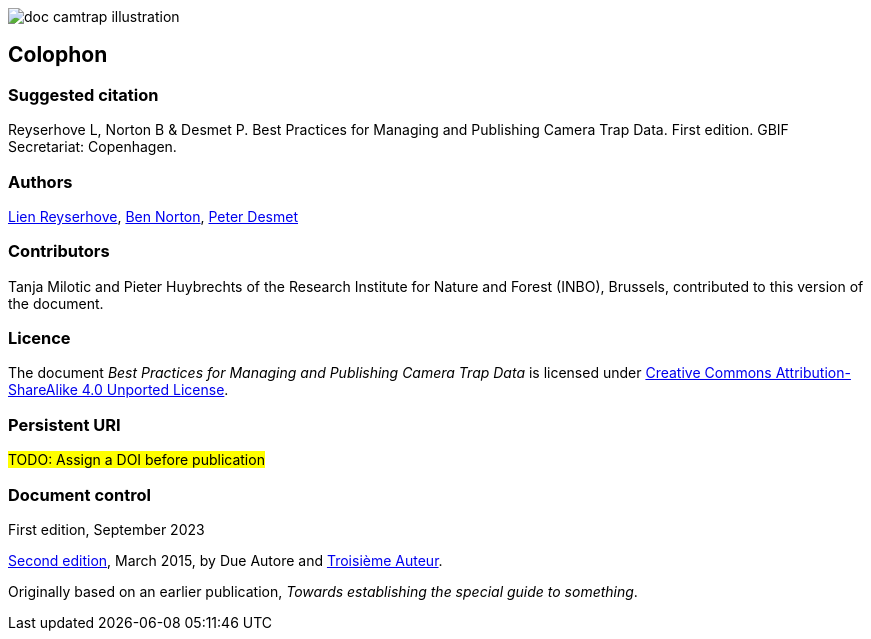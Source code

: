 // add cover image to img directory and update filename below
ifdef::backend-html5[]
image::img/web/doc-camtrap-illustration.png[]
endif::backend-html5[]

== Colophon

=== Suggested citation

Reyserhove L, Norton B & Desmet P. Best Practices for Managing and Publishing Camera Trap Data. First edition. GBIF Secretariat: Copenhagen. 
// Uncomment once a DOI is assigned
//https://doi.org/10.EXAMPLE/EXAMPLE

=== Authors

https://www.orcid.org/0000-0001-7484-9267[Lien Reyserhove], https://www.orcid.org/0000-0002-5819-9134[Ben Norton], https://www.orcid.org/0000-0002-8442-8025[Peter Desmet]

=== Contributors

Tanja Milotic and Pieter Huybrechts of the Research Institute for Nature and Forest (INBO), Brussels, contributed to this version of the document.

=== Licence

The document _Best Practices for Managing and Publishing Camera Trap Data_ is licensed under https://creativecommons.org/licenses/by-sa/4.0[Creative Commons Attribution-ShareAlike 4.0 Unported License].

=== Persistent URI

#TODO: Assign a DOI before publication#
// Uncomment once a DOI is assigned
//https://doi.org/10.EXAMPLE/EXAMPLE

=== Document control

First edition, September 2023

// include reference to provenance if possible/relevant
https://doi.org/10.EXAMPLE/2ND-EXAMPLE[Second edition], March 2015, by Due Autore and https://orcid.org/0000-0000-0000-0000[Troisième Auteur].

Originally based on an earlier publication, _Towards establishing the special guide to something_.
